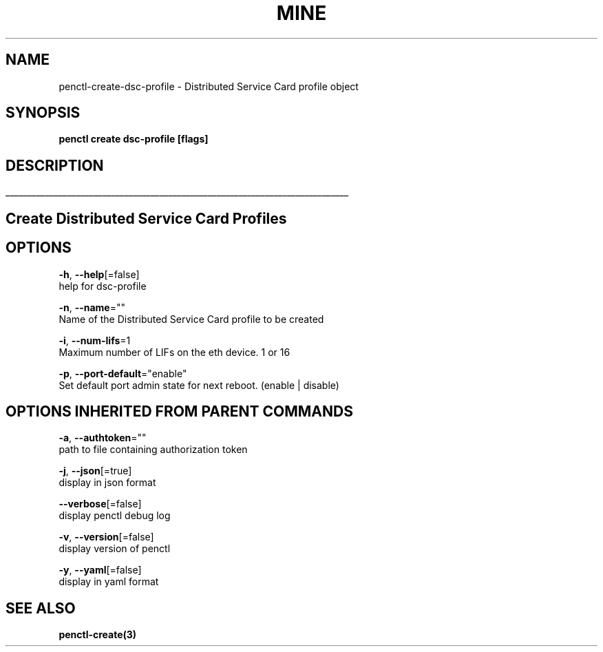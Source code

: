 .TH "MINE" "3" "Jan 2020" "Auto generated by spf13/cobra" "" 
.nh
.ad l


.SH NAME
.PP
penctl\-create\-dsc\-profile \- Distributed Service Card profile object


.SH SYNOPSIS
.PP
\fBpenctl create dsc\-profile [flags]\fP


.SH DESCRIPTION
.ti 0
\l'\n(.lu'

.SH Create Distributed Service Card Profiles

.SH OPTIONS
.PP
\fB\-h\fP, \fB\-\-help\fP[=false]
    help for dsc\-profile

.PP
\fB\-n\fP, \fB\-\-name\fP=""
    Name of the Distributed Service Card profile to be created

.PP
\fB\-i\fP, \fB\-\-num\-lifs\fP=1
    Maximum number of LIFs on the eth device. 1 or 16

.PP
\fB\-p\fP, \fB\-\-port\-default\fP="enable"
    Set default port admin state for next reboot. (enable | disable)


.SH OPTIONS INHERITED FROM PARENT COMMANDS
.PP
\fB\-a\fP, \fB\-\-authtoken\fP=""
    path to file containing authorization token

.PP
\fB\-j\fP, \fB\-\-json\fP[=true]
    display in json format

.PP
\fB\-\-verbose\fP[=false]
    display penctl debug log

.PP
\fB\-v\fP, \fB\-\-version\fP[=false]
    display version of penctl

.PP
\fB\-y\fP, \fB\-\-yaml\fP[=false]
    display in yaml format


.SH SEE ALSO
.PP
\fBpenctl\-create(3)\fP

